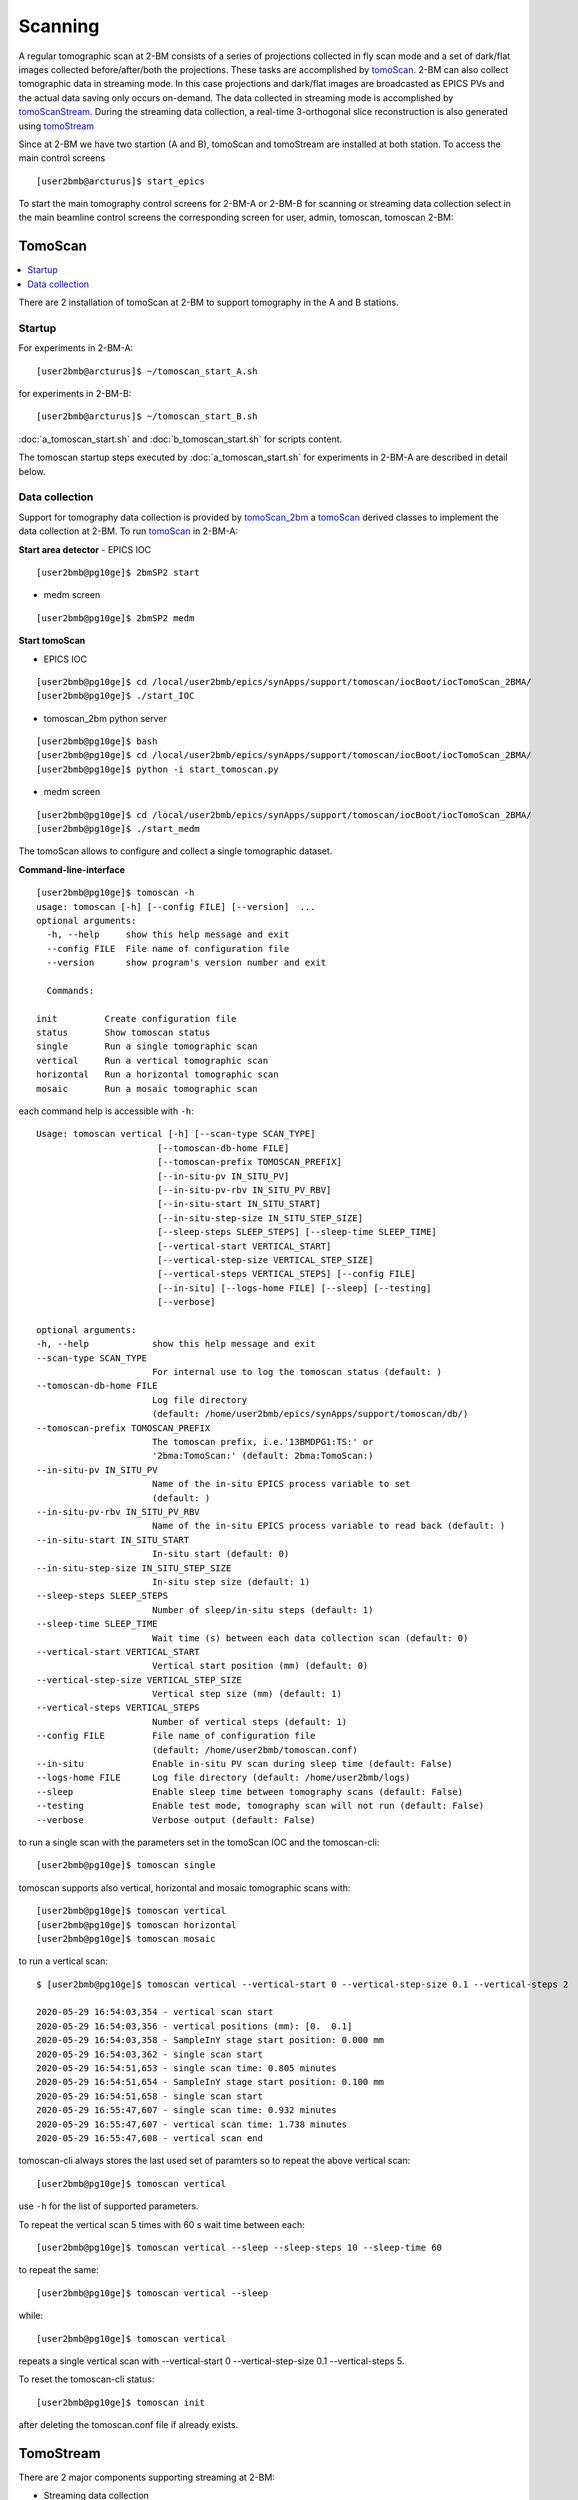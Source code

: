 .. _EPICS_NTNDA_Viewer: https://cars9.uchicago.edu/software/epics/areaDetectorViewers.html
.. _tomoScan: https://tomoscan.readthedocs.io/en/latest/index.html
.. _tomoScanStream: https://tomoscan.readthedocs.io/en/latest/api/tomoscan_stream_2bm.html
.. _tomoStream: https://tomostream.readthedocs.io/en/latest/about.html
.. _PVaccess: https://epics-controls.org/resources-and-support/documents/pvaccess/
.. _Data Exchange: https://dxfile.readthedocs.io/en/latest/source/xraytomo.html
.. _tomoScan_2bm: https://tomoscan.readthedocs.io/en/latest/api/tomoscan_2bm.html

Scanning
========

A regular tomographic scan at 2-BM consists of a series of projections collected in fly scan mode and a set of dark/flat images collected before/after/both the projections. These tasks are accomplished by `tomoScan`_. 2-BM can also collect tomographic data in streaming mode. In this case projections and dark/flat images are broadcasted as EPICS PVs and the actual data saving only occurs on-demand. The data collected in streaming mode is accomplished by `tomoScanStream`_. During the streaming data collection, a real-time 3-orthogonal slice reconstruction is also generated using `tomoStream`_

Since at 2-BM we have two startion (A and B), tomoScan and tomoStream are installed at both station. To access the main control screens

::

   [user2bmb@arcturus]$ start_epics

.. image:: ../img/2bma_beamline.png 
   :width: 720px
   :align: center
   :alt: 2bma_beamline

.. image:: ../img/2bmb_beamline.png 
   :width: 720px
   :align: center
   :alt: 2bmb_beamline

To start the main tomography control screens for 2-BM-A or 2-BM-B for scanning or streaming data collection select in the main beamline control screens the corresponding screen for user, admin, tomoscan, tomoscan 2-BM:

.. image:: ../img/tomo_01.png 
   :width: 128px
   :align: center
   :alt: tomo_01

.. image:: ../img/tomo_02.png 
   :width: 128px
   :align: center
   :alt: tomo_02

.. image:: ../img/tomo_03.png 
   :width: 128px
   :align: center
   :alt: tomo_03

TomoScan
--------

.. contents:: 
   :local:

There are 2 installation of tomoScan at 2-BM to support tomography in the A and B stations. 


Startup
~~~~~~~

For experiments in 2-BM-A:

::

    [user2bmb@arcturus]$ ~/tomoscan_start_A.sh

for experiments in 2-BM-B:

::

    [user2bmb@arcturus]$ ~/tomoscan_start_B.sh


:doc:`a_tomoscan_start.sh` and :doc:`b_tomoscan_start.sh` for scripts content.

The tomoscan startup steps executed by :doc:`a_tomoscan_start.sh` for experiments in 2-BM-A are described in detail below.


Data collection
~~~~~~~~~~~~~~~

Support for tomography data collection is provided by `tomoScan_2bm`_ a `tomoScan`_ derived classes to implement the data collection at 2-BM. To run `tomoScan`_ in 2-BM-A:


**Start area detector**
- EPICS IOC

::

    [user2bmb@pg10ge]$ 2bmSP2 start


- medm screen

::

    [user2bmb@pg10ge]$ 2bmSP2 medm

**Start tomoScan**

- EPICS IOC

::

    [user2bmb@pg10ge]$ cd /local/user2bmb/epics/synApps/support/tomoscan/iocBoot/iocTomoScan_2BMA/
    [user2bmb@pg10ge]$ ./start_IOC

- tomoscan_2bm python server

::

    [user2bmb@pg10ge]$ bash
    [user2bmb@pg10ge]$ cd /local/user2bmb/epics/synApps/support/tomoscan/iocBoot/iocTomoScan_2BMA/
    [user2bmb@pg10ge]$ python -i start_tomoscan.py

- medm screen

::

    [user2bmb@pg10ge]$ cd /local/user2bmb/epics/synApps/support/tomoscan/iocBoot/iocTomoScan_2BMA/
    [user2bmb@pg10ge]$ ./start_medm

.. image:: ../img/tomoScan.png
   :width: 480px
   :align: center
   :alt: tomoScan

The tomoScan allows to configure and collect a single tomographic dataset. 

**Command-line-interface**

::

    [user2bmb@pg10ge]$ tomoscan -h
    usage: tomoscan [-h] [--config FILE] [--version]  ...
    optional arguments:
      -h, --help     show this help message and exit
      --config FILE  File name of configuration file
      --version      show program's version number and exit

      Commands:
  
    init         Create configuration file
    status       Show tomoscan status
    single       Run a single tomographic scan
    vertical     Run a vertical tomographic scan
    horizontal   Run a horizontal tomographic scan
    mosaic       Run a mosaic tomographic scan

each command help is accessible with ``-h``::

  Usage: tomoscan vertical [-h] [--scan-type SCAN_TYPE]
                         [--tomoscan-db-home FILE]
                         [--tomoscan-prefix TOMOSCAN_PREFIX]
                         [--in-situ-pv IN_SITU_PV]
                         [--in-situ-pv-rbv IN_SITU_PV_RBV]
                         [--in-situ-start IN_SITU_START]
                         [--in-situ-step-size IN_SITU_STEP_SIZE]
                         [--sleep-steps SLEEP_STEPS] [--sleep-time SLEEP_TIME]
                         [--vertical-start VERTICAL_START]
                         [--vertical-step-size VERTICAL_STEP_SIZE]
                         [--vertical-steps VERTICAL_STEPS] [--config FILE]
                         [--in-situ] [--logs-home FILE] [--sleep] [--testing]
                         [--verbose]

  optional arguments:
  -h, --help            show this help message and exit
  --scan-type SCAN_TYPE
                        For internal use to log the tomoscan status (default: )
  --tomoscan-db-home FILE
                        Log file directory 
                        (default: /home/user2bmb/epics/synApps/support/tomoscan/db/)
  --tomoscan-prefix TOMOSCAN_PREFIX
                        The tomoscan prefix, i.e.'13BMDPG1:TS:' or
                        '2bma:TomoScan:' (default: 2bma:TomoScan:)
  --in-situ-pv IN_SITU_PV
                        Name of the in-situ EPICS process variable to set
                        (default: )
  --in-situ-pv-rbv IN_SITU_PV_RBV
                        Name of the in-situ EPICS process variable to read back (default: )
  --in-situ-start IN_SITU_START
                        In-situ start (default: 0)
  --in-situ-step-size IN_SITU_STEP_SIZE
                        In-situ step size (default: 1)
  --sleep-steps SLEEP_STEPS
                        Number of sleep/in-situ steps (default: 1)
  --sleep-time SLEEP_TIME
                        Wait time (s) between each data collection scan (default: 0)
  --vertical-start VERTICAL_START
                        Vertical start position (mm) (default: 0)
  --vertical-step-size VERTICAL_STEP_SIZE
                        Vertical step size (mm) (default: 1)
  --vertical-steps VERTICAL_STEPS
                        Number of vertical steps (default: 1)
  --config FILE         File name of configuration file 
                        (default: /home/user2bmb/tomoscan.conf)
  --in-situ             Enable in-situ PV scan during sleep time (default: False)
  --logs-home FILE      Log file directory (default: /home/user2bmb/logs)
  --sleep               Enable sleep time between tomography scans (default: False)
  --testing             Enable test mode, tomography scan will not run (default: False)
  --verbose             Verbose output (default: False)

to run a single scan with the parameters set in the tomoScan IOC and the tomoscan-cli::

    [user2bmb@pg10ge]$ tomoscan single

tomoscan supports also vertical, horizontal and mosaic tomographic scans with::

    [user2bmb@pg10ge]$ tomoscan vertical
    [user2bmb@pg10ge]$ tomoscan horizontal
    [user2bmb@pg10ge]$ tomoscan mosaic

to run a vertical scan::

    $ [user2bmb@pg10ge]$ tomoscan vertical --vertical-start 0 --vertical-step-size 0.1 --vertical-steps 2

    2020-05-29 16:54:03,354 - vertical scan start
    2020-05-29 16:54:03,356 - vertical positions (mm): [0.  0.1]
    2020-05-29 16:54:03,358 - SampleInY stage start position: 0.000 mm
    2020-05-29 16:54:03,362 - single scan start
    2020-05-29 16:54:51,653 - single scan time: 0.805 minutes
    2020-05-29 16:54:51,654 - SampleInY stage start position: 0.100 mm
    2020-05-29 16:54:51,658 - single scan start
    2020-05-29 16:55:47,607 - single scan time: 0.932 minutes
    2020-05-29 16:55:47,607 - vertical scan time: 1.738 minutes
    2020-05-29 16:55:47,608 - vertical scan end

tomoscan-cli always stores the last used set of paramters so to repeat the above vertical scan::

    [user2bmb@pg10ge]$ tomoscan vertical

use ``-h`` for the list of supported parameters.

To repeat the vertical scan 5 times with 60 s wait time between each::

    [user2bmb@pg10ge]$ tomoscan vertical --sleep --sleep-steps 10 --sleep-time 60

to repeat the same::

    [user2bmb@pg10ge]$ tomoscan vertical --sleep

while::

    [user2bmb@pg10ge]$ tomoscan vertical

repeats a single vertical scan with --vertical-start 0 --vertical-step-size 0.1 --vertical-steps 5.

To reset the tomoscan-cli status::

    [user2bmb@pg10ge]$ tomoscan init

after deleting the tomoscan.conf file if already exists.


TomoStream
----------

There are 2 major components supporting streaming at 2-BM:

- Streaming data collection
- Streaming data reconstruction


Startup
~~~~~~~

To start streaming data collection and streaming data reconstruction run tomostream_start.sh,

for experiments in 2-BM-A:

::

    [tomo@handyn]$ ~/tomostream_start.sh

for experiments in 2-BM-B:

::

    [user2bmb@arcturus]$ ~/tomostream_start.sh


:doc:`a_tomostream_start.sh` and :doc:`b_tomostream_start.sh` for scripts content.

The streaming data collection and streaming data reconstruction startup steps executed by :doc:`b_tomostream_start.sh` for experiments in 2-BM-B are described in detail below.


Streaming data collection
~~~~~~~~~~~~~~~~~~~~~~~~~

Support for streaming data collection is provided by `tomoScanStream`_ a `tomoScan`_ derived classes to implement the streaming data collection. To run `tomoScanStream`_ in 2-BM-B:

**Start area detector**

- EPICS IOC

::

    [user2bmb@lyra]$ 2bmbSP2 start
    [user2bmb@lyra]$ 2bmbSP2 console


- medm screen

::

    [user2bmb@lyra]$ 2bmbSP2 medm

Note: the IOC prefix for [user2bmb@lyra]$ 2bmbSP2 start is 2bmbSP1:


**Start tomoScanStream**

- EPICS IOC

::

    [user2bmb@lyra]$ cd /local/user2bmb/epics/synApps/support/tomoscan/iocBoot/iocTomoScanStream_2BMB/
    [user2bmb@lyra]$ ./start_IOC

- tomoscan_stream python server

::

    [user2bmb@lyra]$ bash
    [user2bmb@lyra]$ cd /local/user2bmb/epics/synApps/support/tomoscan/iocBoot/iocTomoScanStream_2BMB/
    [user2bmb@lyra]$ python -i start_tomoscan_stream.py

- medm screen

::

    [user2bmb@lyra]$ cd /local/user2bmb/epics/synApps/support/tomoscan/iocBoot/iocTomoScanStream_2BMB/
    [user2bmb@lyra]$ ./start_medm

.. image:: ../img/tomoScanStream.png
    :width: 70%
    :align: center

Streaming data collection features can be controlled from the Streaming Control section and includes:

- On-demand data capturing with saving in a standard `Data Exchange`_ hdf5file
- Set a number of projectons ("Pre count") collected before a triggered data capturing event to be also saved in the same hdf5 file
- binning data streaming

 dark-flat field images can be re-taken on-demand at any time during data collection by selecting **Now** next to the Collect flat (dark) fields. 

When collecting data in streaming mode, projections, dark and flat images are broadcasted using `PVaccess`_ and can be retrieved as EPICS PVs. Projections are streamed by the detector PVA1 plugin while dark and flat are streamed by tomoScanStream with a dark/flat Stream Prefix configurable under tomoScan/Epics PV names PVs screen:  

.. image:: ../img/tomoScanStreamEPICS_PVs.png
    :width: 70%
    :align: center

Using the dark/flat Stream Prefix above, the PVs for data and flat are:

::

    2bmb:TomoScanStream:flat
    2bmb:TomoScanStream:dark

These PVs together with the projection PV (in this case **2bmbSP1:Pva1:**) will be passed as input to the tomography streaming reconstruction tool `tomoStream`_.

**Streaming data reconstruction**

The projection, dark and flat image broadcast provided by `tomoScanStream`_ can be used to reconstruct in real-time 3 orthogonal slices. This task is accomplished by `tomoStream`_.

**Start tomoStream**

- EPICS IOC

::

    [tomo@handyn]$ cd /local/tomo/epics/synApps/support/tomostream/iocBoot/iocTomoStream/
    [tomo@handyn]$ ./start_IOC

- tomostream python server

::

    [tomo@handyn]$ bash
    [tomo@handyn]$ cd /local/tomo/epics/synApps/support/tomostream/iocBoot/iocTomoStream/
    [tomo@handyn]$ source activate streaming
    [tomo@handyn]$ python -i start_tomostream.py

- medm screen   

::

    [tomo@handyn]$ bash
    [tomo@handyn]$ cd /local/tomo/epics/synApps/support/tomostream/iocBoot/iocTomoStream/
    [tomo@handyn]$ ./start_medm

.. image:: ../img/tomoStream.png
    :width: 60%
    :align: center

Streaming data reconstruction features are:

- Streaming reconstruction of 3 (X-Y-Z) ortho-slices through the sample

- On demand adjustment of the

    - X Y Z ortho-slice positions
    - reconstruction rotation center
    - reconstruction filter

and can be controlled from the main tomoStream control screen.

The output of tomostream is a live reconstruction:

.. image:: ../img/tomoStreamRecon.png
    :width: 70%
    :align: center


This is broadcasted as a PVA that can be diplayed by ImageJ using the `EPICS_NTNDA_Viewer`_ plug-in:

.. image:: ../img/ImageJ_NTNDA_01.png
    :width: 70%
    :align: center
    

.. image:: ../img/ImageJ_NTNDA_02.png
    :width: 70%
    :align: center

The PVA name broadcasting the recontruction can be set in the tomoStream/Epics PV names under **Recon PVA** screen:

.. image:: ../img/tomoStreamEPICS_PVs.png
    :width: 70%
    :align: center

While the sample is rotating is possible to optimize instrument (alignment, focus, sample to detector distance etc.) and  beamline (energy etc.) conditions and monitor the effect live on the 3 orthogonal slices. It is also possible to automatically trigger data capturing based on events occurring in the sample and its environment as a result of segmentation or machine learning.



